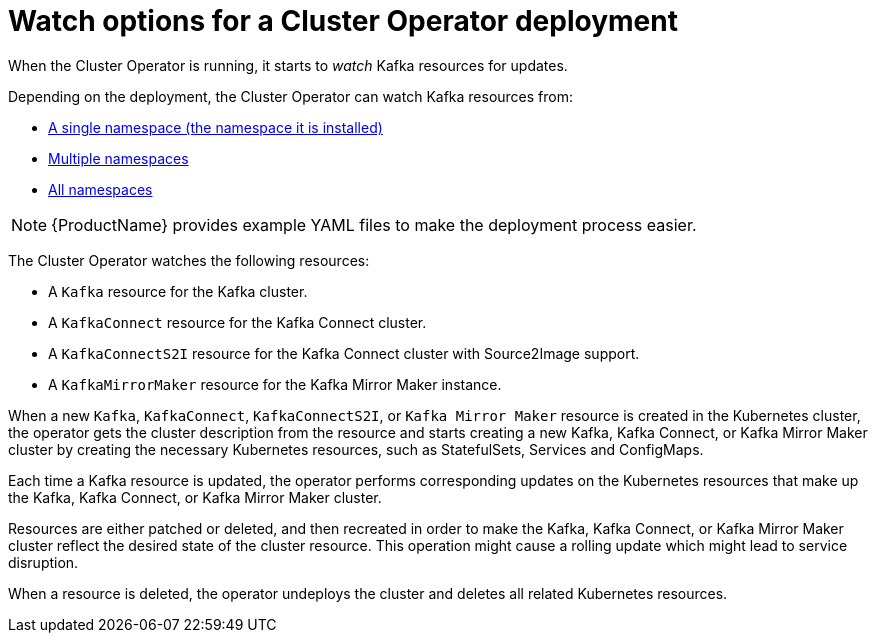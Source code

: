 // Module included in the following assemblies:
//
// assembly-operators-cluster-operator.adoc
// assembly-cluster-operator.adoc

[id='con-cluster-operator-watch-options-{context}']

= Watch options for a Cluster Operator deployment

When the Cluster Operator is running, it starts to _watch_ Kafka resources for updates.

Depending on the deployment, the Cluster Operator can watch Kafka resources from:

* xref:deploying-cluster-operator-{context}[A single namespace (the namespace it is installed)]
* xref:deploying-cluster-operator-to-watch-multiple-namespaces{context}[Multiple namespaces]
* xref:deploying-cluster-operator-to-watch-whole-cluster-{context}[All namespaces]

NOTE: {ProductName} provides example YAML files to make the deployment process easier.

The Cluster Operator watches the following resources:

* A `Kafka` resource for the Kafka cluster.
* A `KafkaConnect` resource for the Kafka Connect cluster.
* A `KafkaConnectS2I` resource for the Kafka Connect cluster with Source2Image support.
* A `KafkaMirrorMaker` resource for the Kafka Mirror Maker instance.

When a new `Kafka`, `KafkaConnect`, `KafkaConnectS2I`, or `Kafka Mirror Maker` resource is created in the Kubernetes cluster, the operator gets the cluster description from the resource and starts creating a new Kafka, Kafka Connect, or Kafka Mirror Maker cluster by creating the necessary Kubernetes resources, such as StatefulSets, Services and ConfigMaps.

Each time a Kafka resource is updated, the operator performs corresponding updates on the Kubernetes resources that make up the Kafka, Kafka Connect, or Kafka Mirror Maker cluster.

Resources are either patched or deleted, and then recreated in order to make the Kafka, Kafka Connect, or Kafka Mirror Maker cluster reflect the desired state of the cluster resource. This operation might cause a rolling update which might lead to service disruption.

When a resource is deleted, the operator undeploys the cluster and deletes all related Kubernetes resources.
